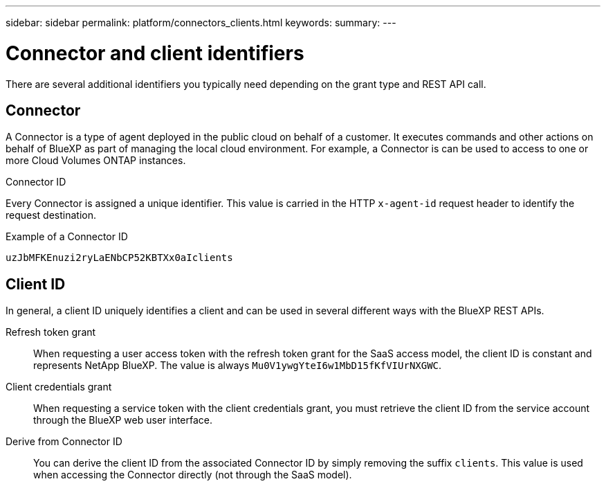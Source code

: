 ---
sidebar: sidebar
permalink: platform/connectors_clients.html
keywords:
summary:
---

= Connector and client identifiers
:hardbreaks:
:nofooter:
:icons: font
:linkattrs:
:imagesdir: ./media/

[.lead]
There are several additional identifiers you typically need depending on the grant type and REST API call.

== Connector

A Connector is a type of agent deployed in the public cloud on behalf of a customer. It executes commands and other actions on behalf of BlueXP as part of managing the local cloud environment. For example, a Connector is can be used to access to one or more Cloud Volumes ONTAP instances.

.Connector ID

Every Connector is assigned a unique identifier. This value is carried in the HTTP `x-agent-id` request header to identify the request destination.

.Example of a Connector ID
----
uzJbMFKEnuzi2ryLaENbCP52KBTXx0aIclients
----

== Client ID

In general, a client ID uniquely identifies a client and can be used in several different ways with the BlueXP REST APIs.

Refresh token grant::
When requesting a user access token with the refresh token grant for the SaaS access model, the client ID is constant and represents NetApp BlueXP. The value is always `Mu0V1ywgYteI6w1MbD15fKfVIUrNXGWC`.

Client credentials grant::
When requesting a service token with the client credentials grant, you must retrieve the client ID from the service account through the BlueXP web user interface.

Derive from Connector ID::
You can derive the client ID from the associated Connector ID by simply removing the suffix `clients`. This value is used when accessing the Connector directly (not through the SaaS model).
